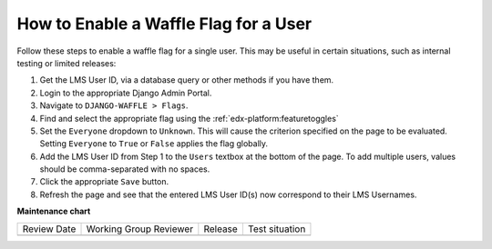 How to Enable a Waffle Flag for a User
#######################################

.. tags:: site operator, how-to

Follow these steps to enable a waffle flag for a single user. This may be useful in certain situations, such as internal testing or limited releases:

#. Get the LMS User ID, via a database query or other methods if you have them.
#. Login to the appropriate Django Admin Portal.
#. Navigate to ``DJANGO-WAFFLE > Flags``.
#. Find and select the appropriate flag using the :ref:`edx-platform:featuretoggles`
#. Set the ``Everyone`` dropdown to ``Unknown``. This will cause the criterion specified on the page to be evaluated. Setting ``Everyone`` to ``True`` or ``False`` applies the flag globally.
#. Add the LMS User ID from Step 1 to the ``Users`` textbox at the bottom of the page. To add multiple users, values should be comma-separated with no spaces.
#. Click the appropriate ``Save`` button.
#. Refresh the page and see that the entered LMS User ID(s) now correspond to their LMS Usernames.


**Maintenance chart**

+--------------+-------------------------------+----------------+--------------------------------+
| Review Date  | Working Group Reviewer        |   Release      |Test situation                  |
+--------------+-------------------------------+----------------+--------------------------------+
|              |                               |                |                                |
+--------------+-------------------------------+----------------+--------------------------------+
